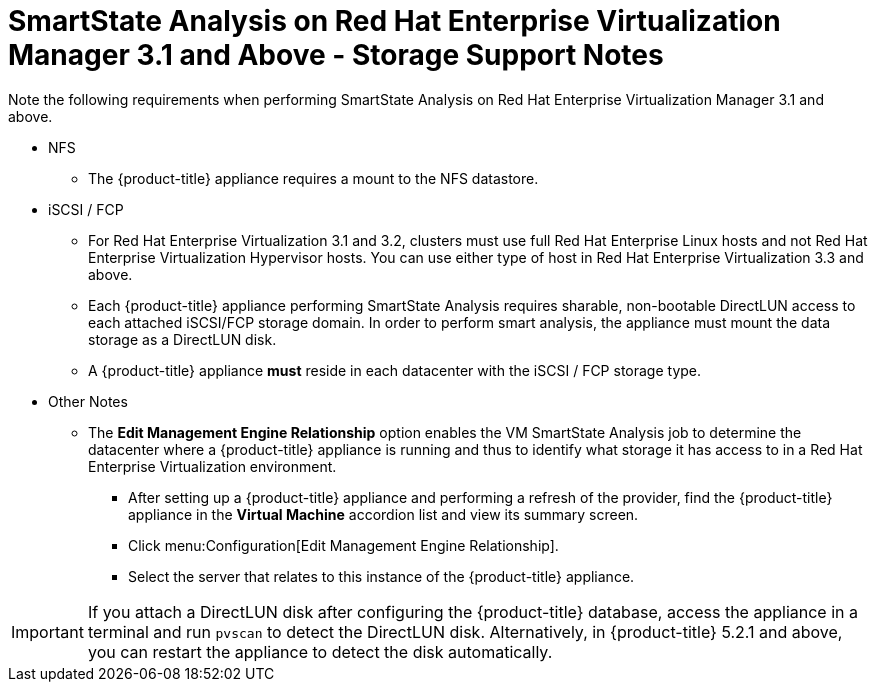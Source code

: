 [[_storage_support_notes_about_analyzing_from_rhevm_3.1]]
= SmartState Analysis on Red Hat Enterprise Virtualization Manager 3.1 and Above - Storage Support Notes

Note the following requirements when performing SmartState Analysis on Red Hat Enterprise Virtualization Manager 3.1 and above.

* NFS

** The {product-title} appliance requires a mount to the NFS datastore.

* iSCSI / FCP

** For Red Hat Enterprise Virtualization 3.1 and 3.2, clusters must use full Red Hat Enterprise Linux hosts and not Red Hat Enterprise Virtualization Hypervisor hosts. You can use either type of host in Red Hat Enterprise Virtualization 3.3 and above.

** Each {product-title} appliance performing SmartState Analysis requires sharable, non-bootable DirectLUN access to each attached iSCSI/FCP storage domain. In order to perform smart analysis, the appliance must mount the data storage as a DirectLUN disk.

** A {product-title} appliance *must* reside in each datacenter with the iSCSI / FCP storage type.

* Other Notes

** The *Edit Management Engine Relationship* option enables the VM SmartState Analysis job to determine the datacenter where a {product-title} appliance is running and thus to identify what storage it has access to in a Red Hat Enterprise Virtualization environment.

*** After setting up a {product-title} appliance and performing a refresh of the provider, find the {product-title} appliance in the *Virtual Machine* accordion list and view its summary screen.

*** Click menu:Configuration[Edit Management Engine Relationship].

*** Select the server that relates to this instance of the {product-title} appliance.


[IMPORTANT]
====
If you attach a DirectLUN disk after configuring the {product-title} database, access the appliance in a terminal and run `pvscan` to detect the DirectLUN disk. Alternatively, in {product-title} 5.2.1 and above, you can restart the appliance to detect the disk automatically.
====


